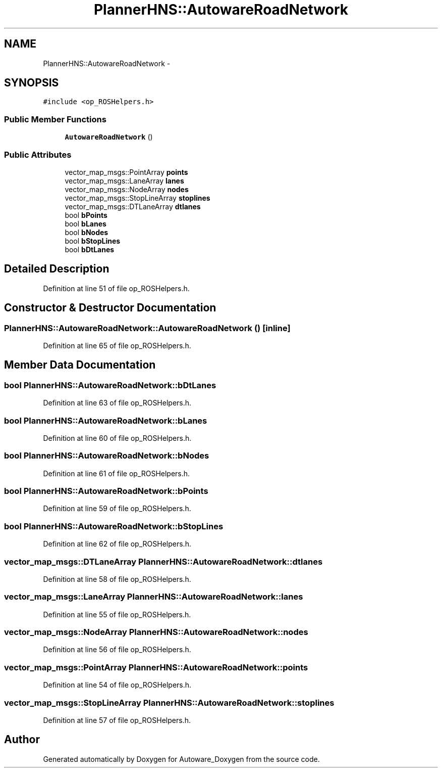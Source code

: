 .TH "PlannerHNS::AutowareRoadNetwork" 3 "Fri May 22 2020" "Autoware_Doxygen" \" -*- nroff -*-
.ad l
.nh
.SH NAME
PlannerHNS::AutowareRoadNetwork \- 
.SH SYNOPSIS
.br
.PP
.PP
\fC#include <op_ROSHelpers\&.h>\fP
.SS "Public Member Functions"

.in +1c
.ti -1c
.RI "\fBAutowareRoadNetwork\fP ()"
.br
.in -1c
.SS "Public Attributes"

.in +1c
.ti -1c
.RI "vector_map_msgs::PointArray \fBpoints\fP"
.br
.ti -1c
.RI "vector_map_msgs::LaneArray \fBlanes\fP"
.br
.ti -1c
.RI "vector_map_msgs::NodeArray \fBnodes\fP"
.br
.ti -1c
.RI "vector_map_msgs::StopLineArray \fBstoplines\fP"
.br
.ti -1c
.RI "vector_map_msgs::DTLaneArray \fBdtlanes\fP"
.br
.ti -1c
.RI "bool \fBbPoints\fP"
.br
.ti -1c
.RI "bool \fBbLanes\fP"
.br
.ti -1c
.RI "bool \fBbNodes\fP"
.br
.ti -1c
.RI "bool \fBbStopLines\fP"
.br
.ti -1c
.RI "bool \fBbDtLanes\fP"
.br
.in -1c
.SH "Detailed Description"
.PP 
Definition at line 51 of file op_ROSHelpers\&.h\&.
.SH "Constructor & Destructor Documentation"
.PP 
.SS "PlannerHNS::AutowareRoadNetwork::AutowareRoadNetwork ()\fC [inline]\fP"

.PP
Definition at line 65 of file op_ROSHelpers\&.h\&.
.SH "Member Data Documentation"
.PP 
.SS "bool PlannerHNS::AutowareRoadNetwork::bDtLanes"

.PP
Definition at line 63 of file op_ROSHelpers\&.h\&.
.SS "bool PlannerHNS::AutowareRoadNetwork::bLanes"

.PP
Definition at line 60 of file op_ROSHelpers\&.h\&.
.SS "bool PlannerHNS::AutowareRoadNetwork::bNodes"

.PP
Definition at line 61 of file op_ROSHelpers\&.h\&.
.SS "bool PlannerHNS::AutowareRoadNetwork::bPoints"

.PP
Definition at line 59 of file op_ROSHelpers\&.h\&.
.SS "bool PlannerHNS::AutowareRoadNetwork::bStopLines"

.PP
Definition at line 62 of file op_ROSHelpers\&.h\&.
.SS "vector_map_msgs::DTLaneArray PlannerHNS::AutowareRoadNetwork::dtlanes"

.PP
Definition at line 58 of file op_ROSHelpers\&.h\&.
.SS "vector_map_msgs::LaneArray PlannerHNS::AutowareRoadNetwork::lanes"

.PP
Definition at line 55 of file op_ROSHelpers\&.h\&.
.SS "vector_map_msgs::NodeArray PlannerHNS::AutowareRoadNetwork::nodes"

.PP
Definition at line 56 of file op_ROSHelpers\&.h\&.
.SS "vector_map_msgs::PointArray PlannerHNS::AutowareRoadNetwork::points"

.PP
Definition at line 54 of file op_ROSHelpers\&.h\&.
.SS "vector_map_msgs::StopLineArray PlannerHNS::AutowareRoadNetwork::stoplines"

.PP
Definition at line 57 of file op_ROSHelpers\&.h\&.

.SH "Author"
.PP 
Generated automatically by Doxygen for Autoware_Doxygen from the source code\&.
